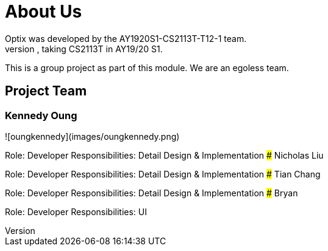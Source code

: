 # About Us
Optix was developed by the AY1920S1-CS2113T-T12-1 team. 
We are a team from the National University of Singapore, taking CS2113T in AY19/20 S1.
This is a group project as part of this module. We are an egoless team.

## Project Team
### Kennedy Oung
![oungkennedy](images/oungkennedy.png)

Role: Developer
Responsibilities: Detail Design & Implementation
### Nicholas Liu

Role: Developer
Responsibilities: Detail Design & Implementation
### Tian Chang

Role: Developer
Responsibilities: Detail Design & Implementation
### Bryan 

Role: Developer
Responsibilities: UI
